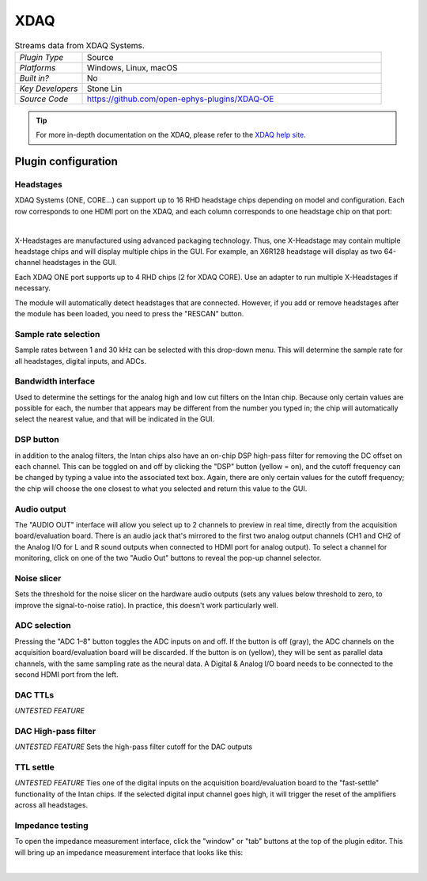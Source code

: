 .. _XDAQ-OE:
.. role:: raw-html-m2r(raw)
   :format: html

################
XDAQ
################

.. image:: ../../_static/images/plugins/xdaq-oe/xdaq-oe-01.png
  :alt: Annotated settings interface for the XDAQ plugin

.. csv-table:: Streams data from XDAQ Systems.
   :widths: 18, 80

   "*Plugin Type*", "Source"
   "*Platforms*", "Windows, Linux, macOS"
   "*Built in?*", "No"
   "*Key Developers*", "Stone Lin"
   "*Source Code*", "https://github.com/open-ephys-plugins/XDAQ-OE"


.. tip:: For more in-depth documentation on the XDAQ, please refer to the `XDAQ help site <https://help.kontex.io/portal/en/home>`__.

Plugin configuration
====================

Headstages
############

XDAQ Systems (ONE, CORE...) can support up to 16 RHD headstage chips depending on model and configuration. Each row corresponds to one HDMI port on the XDAQ, and each column corresponds to one headstage chip on that port:

.. image:: ../../_static/images/plugins/xdaq-oe/xdaq-oe-02.png

|

X-Headstages are manufactured using advanced packaging technology. Thus, one X-Headstage may contain multiple headstage chips and will display multiple chips in the GUI. For example, an X6R128 headstage will display as two 64-channel headstages in the GUI.

Each XDAQ ONE port supports up to 4 RHD chips (2 for XDAQ CORE). Use an adapter to run multiple X-Headstages if necessary.

The module will automatically detect headstages that are connected. However, if you add or remove headstages after the module has been loaded, you need to press the "RESCAN" button.

Sample rate selection
#######################

Sample rates between 1 and 30 kHz can be selected with this drop-down menu. This will determine the sample rate for all headstages, digital inputs, and ADCs.


Bandwidth interface
#####################

Used to determine the settings for the analog high and low cut filters on the Intan chip. Because only certain values are possible for each, the number that appears may be different from the number you typed in; the chip will automatically select the nearest value, and that will be indicated in the GUI.


DSP button
###########

in addition to the analog filters, the Intan chips also have an on-chip DSP high-pass filter for removing the DC offset on each channel. This can be toggled on and off by clicking the "DSP" button (yellow = on), and the cutoff frequency can be changed by typing a value into the associated text box. Again, there are only certain values for the cutoff frequency; the chip will choose the one closest to what you selected and return this value to the GUI.

Audio output
#############

The "AUDIO OUT" interface will allow you select up to 2 channels to preview in real time, directly from the acquisition board/evaluation board.
There is an audio jack that's mirrored to the first two analog output channels (CH1 and CH2 of the Analog I/O for L and R sound outputs when connected to HDMI port for analog output).
To select a channel for monitoring, click on one of the two "Audio Out" buttons to reveal the pop-up channel selector.


Noise slicer
##############

Sets the threshold for the noise slicer on the hardware audio outputs (sets any values below threshold to zero, to improve the signal-to-noise ratio). In practice, this doesn't work particularly well.


ADC selection
##############

Pressing the "ADC 1–8" button toggles the ADC inputs on and off. If the button is off (gray), the ADC channels on the acquisition board/evaluation board will be discarded. If the button is on (yellow), they will be sent as parallel data channels, with the same sampling rate as the neural data. A Digital & Analog I/O board needs to be connected to the second HDMI port from the left.

DAC TTLs
##########

*UNTESTED FEATURE*

DAC High-pass filter
######################
*UNTESTED FEATURE* Sets the high-pass filter cutoff for the DAC outputs

TTL settle
###########

*UNTESTED FEATURE* Ties one of the digital inputs on the acquisition board/evaluation board to the "fast-settle" functionality of the Intan chips. If the selected digital input channel goes high, it will trigger the reset of the amplifiers across all headstages.


Impedance testing
##################

To open the impedance measurement interface, click the "window" or "tab" buttons at the top of the plugin editor. This will bring up an impedance measurement interface that looks like this:

.. image:: ../../_static/images/plugins/xdaq-oe/xdaq-oe-03.png
  :alt: Annotated impedance measurement interface

|
